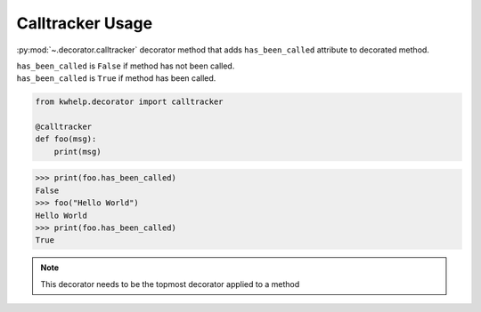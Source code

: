 Calltracker Usage
=================

:py:mod:`~.decorator.calltracker` decorator method that adds ``has_been_called`` attribute to decorated method.

| ``has_been_called`` is ``False`` if method has not been called.
| ``has_been_called`` is ``True`` if method has been called.

.. code-block:: python

    from kwhelp.decorator import calltracker

    @calltracker
    def foo(msg):
        print(msg)

.. code-block:: python

    >>> print(foo.has_been_called)
    False
    >>> foo("Hello World")
    Hello World
    >>> print(foo.has_been_called)
    True

.. note::

    This decorator needs to be the topmost decorator applied to a method